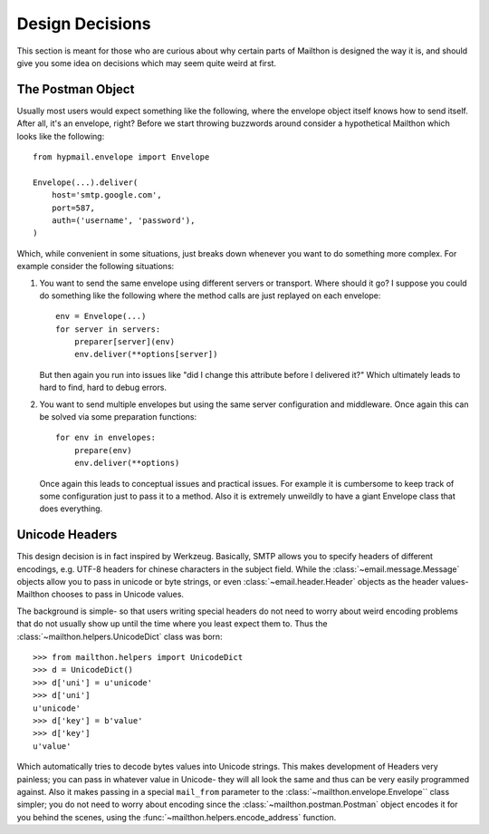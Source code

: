 .. _design:

Design Decisions
================

This section is meant for those who are curious about why
certain parts of Mailthon is designed the way it is, and
should give you some idea on decisions which may seem quite
weird at first.

The Postman Object
------------------

Usually most users would expect something like the following,
where the envelope object itself knows how to send itself.
After all, it's an envelope, right? Before we start throwing
buzzwords around consider a hypothetical Mailthon which looks
like the following::

    from hypmail.envelope import Envelope

    Envelope(...).deliver(
        host='smtp.google.com',
        port=587,
        auth=('username', 'password'),
    )

Which, while convenient in some situations, just breaks down
whenever you want to do something more complex. For example
consider the following situations:

1. You want to send the same envelope using different servers
   or transport. Where should it go? I suppose you could do
   something like the following where the method calls are
   just replayed on each envelope::

        env = Envelope(...)
        for server in servers: 
            preparer[server](env)
            env.deliver(**options[server])

   But then again you run into issues like "did I change this
   attribute before I delivered it?" Which ultimately leads to
   hard to find, hard to debug errors.
2. You want to send multiple envelopes but using the same
   server configuration and middleware. Once again this can
   be solved via some preparation functions::

        for env in envelopes:
            prepare(env)
            env.deliver(**options)

   Once again this leads to conceptual issues and practical
   issues. For example it is cumbersome to keep track of
   some configuration just to pass it to a method. Also
   it is extremely unweildly to have a giant Envelope class
   that does everything.

Unicode Headers
---------------

This design decision is in fact inspired by Werkzeug. Basically,
SMTP allows you to specify headers of different encodings, e.g.
UTF-8 headers for chinese characters in the subject field. While
the :class:`~email.message.Message` objects allow you to pass in
unicode or byte strings, or even :class:`~email.header.Header`
objects as the header values- Mailthon chooses to pass in Unicode
values.

The background is simple- so that users writing special headers
do not need to worry about weird encoding problems that do not
usually show up until the time where you least expect them to.
Thus the :class:`~mailthon.helpers.UnicodeDict` class was born::

    >>> from mailthon.helpers import UnicodeDict
    >>> d = UnicodeDict()
    >>> d['uni'] = u'unicode'
    >>> d['uni']
    u'unicode'
    >>> d['key'] = b'value'
    >>> d['key']
    u'value'

Which automatically tries to decode bytes values into Unicode
strings. This makes development of Headers very painless; you
can pass in whatever value in Unicode- they will all look the
same and thus can be very easily programmed against. Also it
makes passing in a special ``mail_from`` parameter to the
:class:`~mailthon.envelope.Envelope`` class simpler; you do
not need to worry about encoding since the :class:`~mailthon.postman.Postman`
object encodes it for you behind the scenes, using the
:func:`~mailthon.helpers.encode_address` function.
